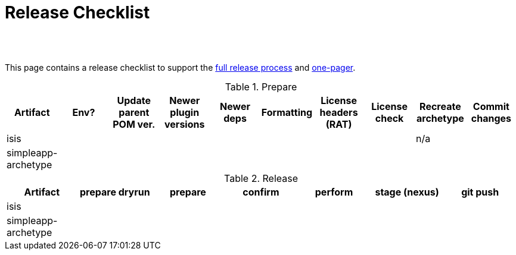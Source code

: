 [[release-checklist]]
= Release Checklist
:notice: licensed to the apache software foundation (asf) under one or more contributor license agreements. see the notice file distributed with this work for additional information regarding copyright ownership. the asf licenses this file to you under the apache license, version 2.0 (the "license"); you may not use this file except in compliance with the license. you may obtain a copy of the license at. http://www.apache.org/licenses/license-2.0 . unless required by applicable law or agreed to in writing, software distributed under the license is distributed on an "as is" basis, without warranties or  conditions of any kind, either express or implied. see the license for the specific language governing permissions and limitations under the license.
:_basedir: ./
:_imagesdir: images/
:toc: right


pass:[<br/><br/>]

This page contains a release checklist to support the link:./release-process.html[full release process] and link:./release-process-one-pager.html[one-pager].




.Prepare
[cols="1,1,1,1,1,1,1,1,1,1", options="header"]
|===


|Artifact
|Env?
|Update parent POM ver.
|Newer plugin versions
|Newer deps
|Formatting
|License headers (RAT)
|License check
|Recreate archetype
|Commit changes

|isis
|&nbsp;
|&nbsp;
|&nbsp;
|&nbsp;
|&nbsp;
|&nbsp;
|&nbsp;
|n/a
|&nbsp;

|simpleapp-archetype
|&nbsp;
|&nbsp;
|&nbsp;
|&nbsp;
|&nbsp;
|&nbsp;
|&nbsp;
|&nbsp;
|&nbsp;

|===



.Release
[cols="1,1,1,1,1,1,1", options="header"]
|===

|Artifact
|prepare dryrun
|prepare
|confirm
|perform
|stage (nexus)
|git push

|isis
|&nbsp;
|&nbsp;
|&nbsp;
|&nbsp;
|&nbsp;
|&nbsp;

|simpleapp-archetype
|&nbsp;
|&nbsp;
|&nbsp;
|&nbsp;
|&nbsp;
|&nbsp;

|===

